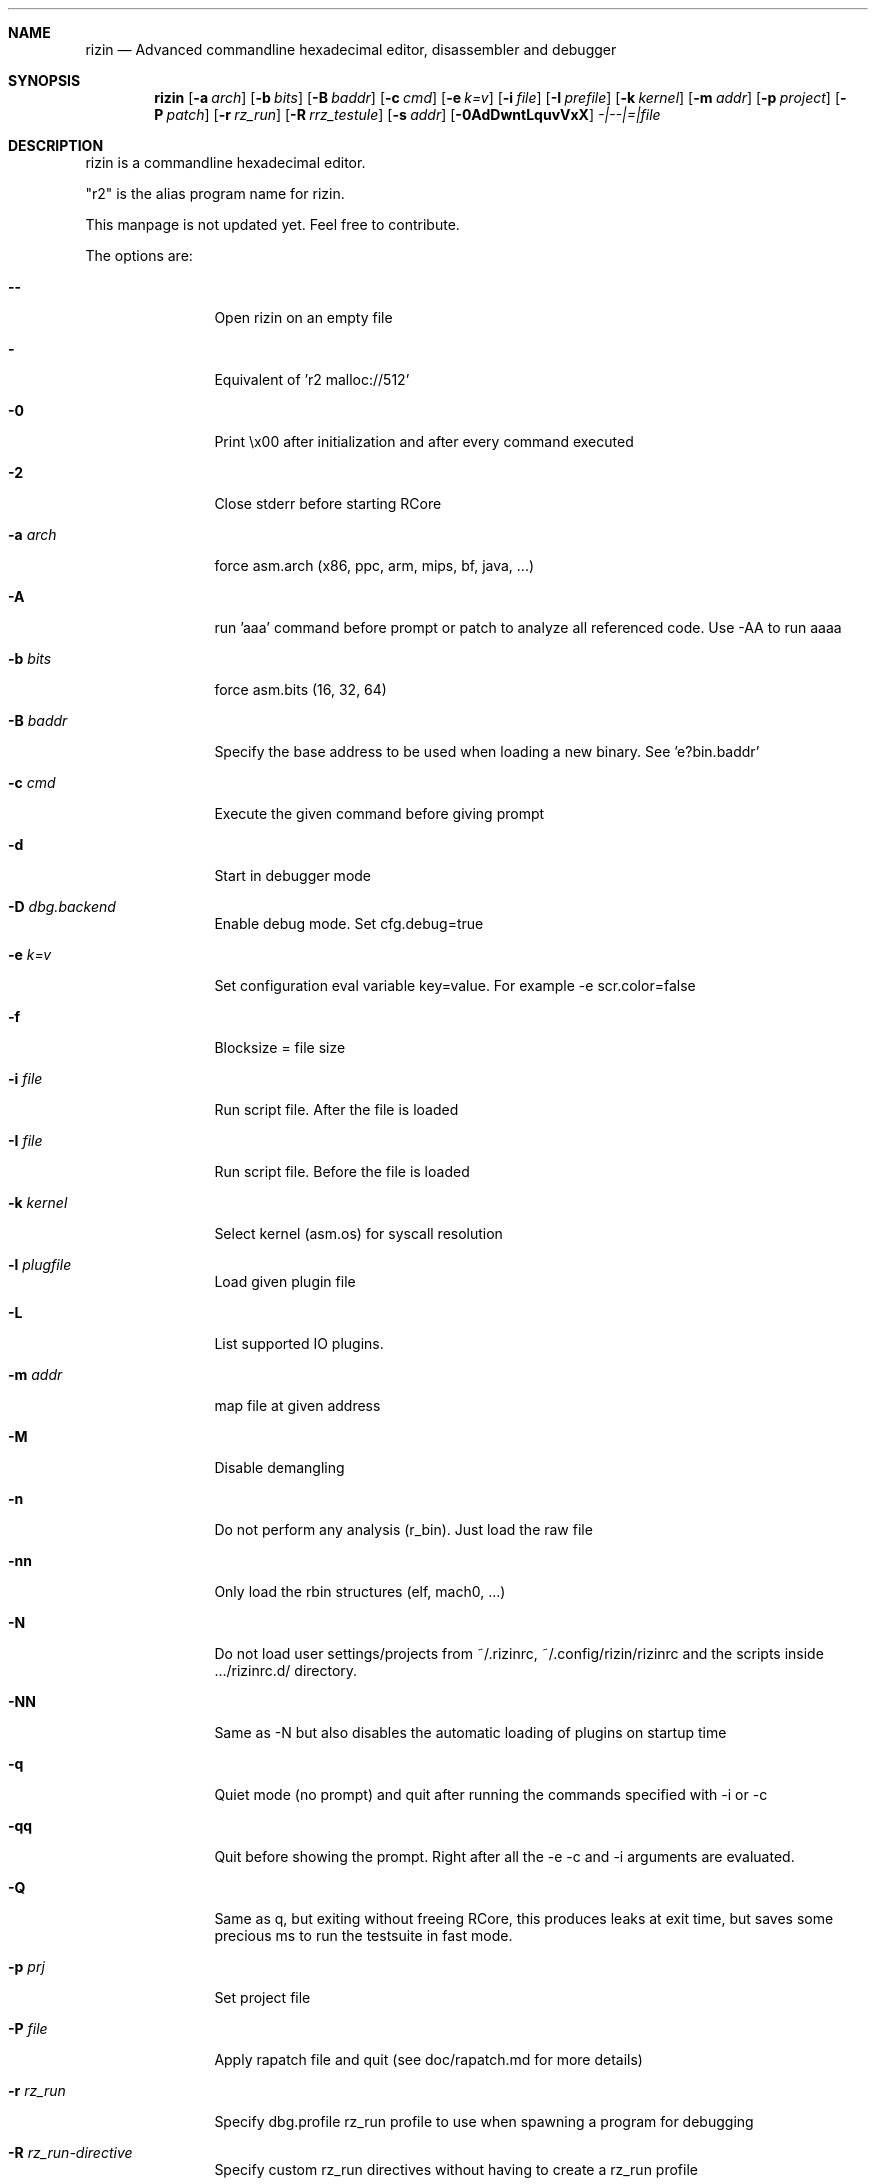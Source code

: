 .Dd May 17, 2020
.Dt RADARE2 1
.Sh NAME
.Nm rizin
.Nd Advanced commandline hexadecimal editor, disassembler and debugger
.Sh SYNOPSIS
.Nm rizin
.Op Fl a Ar arch
.Op Fl b Ar bits
.Op Fl B Ar baddr
.Op Fl c Ar cmd
.Op Fl e Ar k=v
.Op Fl i Ar file
.Op Fl I Ar prefile
.Op Fl k Ar kernel
.Op Fl m Ar addr
.Op Fl p Ar project
.Op Fl P Ar patch
.Op Fl r Ar rz_run
.Op Fl R Ar rrz_testule
.Op Fl s Ar addr
.Op Fl 0AdDwntLquvVxX
.Ar -|--|=|file
.Sh DESCRIPTION
rizin is a commandline hexadecimal editor.
.Pp
"r2" is the alias program name for rizin.
.Pp
This manpage is not updated yet. Feel free to contribute.
.Pp
The options are:
.Bl -tag -width Fl
.It Fl Fl
Open rizin on an empty file
.It Fl
Equivalent of 'r2 malloc://512'
.It Fl 0
Print \\x00 after initialization and after every command executed
.It Fl 2
Close stderr before starting RCore
.It Fl a Ar arch
force asm.arch (x86, ppc, arm, mips, bf, java, ...)
.It Fl A
run 'aaa' command before prompt or patch to analyze all referenced code. Use -AA to run aaaa
.It Fl b Ar bits
force asm.bits (16, 32, 64)
.It Fl B Ar baddr
Specify the base address to be used when loading a new binary. See 'e?bin.baddr'
.It Fl c Ar cmd
Execute the given command before giving prompt
.It Fl d
Start in debugger mode
.It Fl D Ar dbg.backend
Enable debug mode. Set cfg.debug=true
.It Fl e Ar k=v
Set configuration eval variable key=value. For example \-e scr.color=false
.It Fl f
Blocksize = file size
.It Fl i Ar file
Run script file. After the file is loaded
.It Fl I Ar file
Run script file. Before the file is loaded
.It Fl k Ar kernel
Select kernel (asm.os) for syscall resolution
.It Fl l Ar plugfile
Load given plugin file
.It Fl L
List supported IO plugins.
.It Fl m Ar addr
map file at given address
.It Fl M
Disable demangling
.It Fl n
Do not perform any analysis (r_bin). Just load the raw file
.It Fl nn
Only load the rbin structures (elf, mach0, ...)
.It Fl N
Do not load user settings/projects from ~/.rizinrc, ~/.config/rizin/rizinrc and the scripts inside .../rizinrc.d/ directory.
.It Fl NN
Same as -N but also disables the automatic loading of plugins on startup time
.It Fl q
Quiet mode (no prompt) and quit after running the commands specified with -i or -c
.It Fl qq
Quit before showing the prompt. Right after all the -e -c and -i arguments are evaluated.
.It Fl Q
Same as q, but exiting without freeing RCore, this produces leaks at exit time, but saves some precious ms to run the testsuite in fast mode.
.It Fl p Ar prj
Set project file
.It Fl P Ar file
Apply rapatch file and quit (see doc/rapatch.md for more details)
.It Fl r Ar rz_run
Specify dbg.profile rz_run profile to use when spawning a program for debugging
.It Fl R Ar rz_run-directive
Specify custom rz_run directives without having to create a rz_run profile
.It Fl s Ar addr
Start seeking at this address
.It Fl S
Enable sandboxed mode (same as \-e cfg.sandbox=true)
.It Fl t
Get binary information using a thread
.It Fl T
Avoid computing the file hashes
.It Fl u
Set bin.filter=false to load rbin info without filtering names
.It Fl v
Show version information and exit (Use -qv to get just the version number)
.It Fl V
Show rizin library versions
.It Fl w
Open in write mode
.It Fl h
Show help message
.It Fl H
Show files and environment help
.It Fl x
Open the file map without executable permissions
.It Fl X
Same as -e bin.usextr=false, do not use extract plugins, useful for dyldcache
.El
.Sh SHELL
Type '?' for help
.Pp
.Sh VISUAL
To enter visual mode use the 'V' command. Then press '?' for help
.Sh DEBUGGER
In r2 the debugger commands are implemented under the 'd' command. Type 'd?' for help
.Sh ENVIRONMENT
 R2_CFG_NEWSHELL sets cfg.newshell=true
 R2_DEBUG      if defined, show error messages and crash signal
 R2_DEBUG_ASSERT=1 set a breakpoint when hitting an assert
 R2_MAGICPATH /Users/pancake/.local/share/rizin/share/rizin/4.5.0-git/magic
 R2_NOPLUGINS do not load r2 shared plugins
 R2_RCFILE    ~/.rizinrc (user preferences, batch script)
 R2_RDATAHOME /usr/local
.Ar FILE
path to the current working file.
.Sh SEE ALSO
.Pp
.Xr rz_test(1) ,
.Xr rz_hash(1) ,
.Xr rz_find(1) ,
.Xr rz_bin(1) ,
.Xr rz_diff(1) ,
.Xr rz_asm(1) ,
.Xr rz_ax(1) ,
.Xr rz_gg(1) ,
.Xr rz_run(1) ,
.Sh AUTHORS
.Pp
pancake <pancake@nopcode.org>
